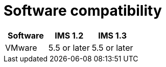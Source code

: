 // Module included in the following assemblies:
//
// IMS_1.3/assembly_Preparing_the_1_3_target_environment.adoc
[id="ref_Software_compatibility_matrix_{context}"]
= Software compatibility

[cols="1,1,1", options="header"]
|===
|Software |IMS 1.2 |IMS 1.3
|VMware |5.5 or later |5.5 or later
ifdef::rhv[]
|Red Hat Virtualization |4.3.4 or later |4.3.4 or later
endif::rhv[]
.2+|CloudForms |
ifdef::rhv[]
4.7.6, with CFME 5.10.5 |5.0, with CFME xxxx
endif::rhv[]
ifdef::osp[]
4.7.6, with CFME 5.10.3 |5.0, with CFME xxxx
endif::osp[]

2+|*CFME 5.10.4 does not support migration.*
ifdef::rhv[]
You can use CFME 5.10.4 to manage the Red Hat Virtualization environment. Only the migration functionality is affected.
endif::rhv[]

ifdef::osp[]
|Red Hat OpenStack Platform |13 or later |13 or later
|RHOSP V2V Image for Red Hat OpenStack Director |14.0.3 |14.0.3
endif::osp[]
|===
